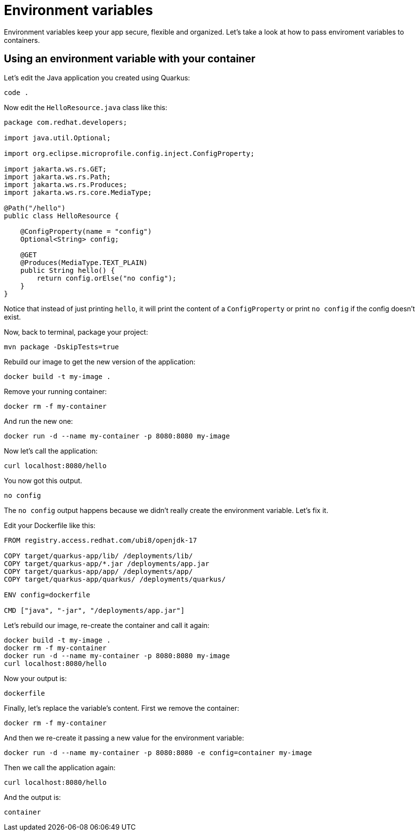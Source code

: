 = Environment variables

Environment variables keep your app secure, flexible and organized. Let's take a look at how to pass enviroment variables to containers. 

== Using an environment variable with your container

Let's edit the Java application you created using Quarkus:

[.console-input]
[source,bash,subs="+macros,+attributes"]
----
code .
----

Now edit the `HelloResource.java` class like this:

[.console-input]
[source,java]
----
package com.redhat.developers;

import java.util.Optional;

import org.eclipse.microprofile.config.inject.ConfigProperty;

import jakarta.ws.rs.GET;
import jakarta.ws.rs.Path;
import jakarta.ws.rs.Produces;
import jakarta.ws.rs.core.MediaType;

@Path("/hello")
public class HelloResource {

    @ConfigProperty(name = "config")
    Optional<String> config;

    @GET
    @Produces(MediaType.TEXT_PLAIN)
    public String hello() {
        return config.orElse("no config");
    }
}

----

Notice that instead of just printing `hello`, it will print the content of a `ConfigProperty` or print `no config` if the config doesn't exist.

Now, back to terminal, package your project:


[.console-input]
[source,bash,subs="+macros,+attributes"]
----
mvn package -DskipTests=true
----

Rebuild our image to get the new version of the application:

[.console-input]
[source,bash,subs="+macros,+attributes"]
----
docker build -t my-image .
----

Remove your running container:

[.console-input]
[source,bash,subs="+macros,+attributes"]
----
docker rm -f my-container
----

And run the new one:

[.console-input]
[source,bash,subs="+macros,+attributes"]
----
docker run -d --name my-container -p 8080:8080 my-image
----

Now let's call the application:

[.console-input]
[source,bash,subs="+macros,+attributes"]
----
curl localhost:8080/hello
----

You now got this output.

[.console-output]
[source,text]
----
no config
----

The `no config` output happens because we didn't really create the environment variable. Let's fix it.

Edit your Dockerfile like this:

[.console-input]
[source,docker,subs="+macros,+attributes"]
----
FROM registry.access.redhat.com/ubi8/openjdk-17

COPY target/quarkus-app/lib/ /deployments/lib/
COPY target/quarkus-app/*.jar /deployments/app.jar
COPY target/quarkus-app/app/ /deployments/app/
COPY target/quarkus-app/quarkus/ /deployments/quarkus/

ENV config=dockerfile

CMD ["java", "-jar", "/deployments/app.jar"]
----

Let's rebuild our image, re-create the container and call it again:

[.console-input]
[source,bash,subs="+macros,+attributes"]
----
docker build -t my-image .
docker rm -f my-container
docker run -d --name my-container -p 8080:8080 my-image
curl localhost:8080/hello
----

Now your output is:

[.console-output]
[source,text]
----
dockerfile
----

Finally, let's replace the variable's content. First we remove the container:

[.console-input]
[source,bash,subs="+macros,+attributes"]
----
docker rm -f my-container
----

And then we re-create it passing a new value for the environment variable:

[.console-input]
[source,bash,subs="+macros,+attributes"]
----
docker run -d --name my-container -p 8080:8080 -e config=container my-image
----

Then we call the application again:

[.console-input]
[source,bash,subs="+macros,+attributes"]
----
curl localhost:8080/hello
----

And the output is:

[.console-output]
[source,text]
----
container
----

